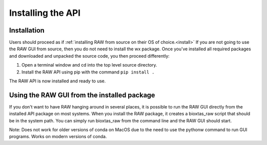 Installing the API
-------------------

Installation
^^^^^^^^^^^^

Users should proceed as if :ref:`installing RAW from source on their OS of
choice.<install>` If you are not going to use the RAW GUI from source,
then you do not need to install the wx package. Once you've installed all
required packages and downloaded and unpacked the source code, you then
proceed differently:

#.  Open a terminal window and cd into the top level source directory.

#.  Install the RAW API using pip with the command ``pip install .``

The RAW API is now installed and ready to use.


Using the RAW GUI from the installed package
^^^^^^^^^^^^^^^^^^^^^^^^^^^^^^^^^^^^^^^^^^^^

If you don't want to have RAW hanging around in several places, it is possible
to run the RAW GUI directly from the installed API package on most systems.
When you install the RAW package, it creates a bioxtas_raw script that
should be in the system path. You can simply run bioxtas_raw from the
command line and the RAW GUI should start.

Note: Does not work for older versions of conda on MacOS due to the need
to use the pythonw command to run GUI programs. Works on modern versions
of conda.

